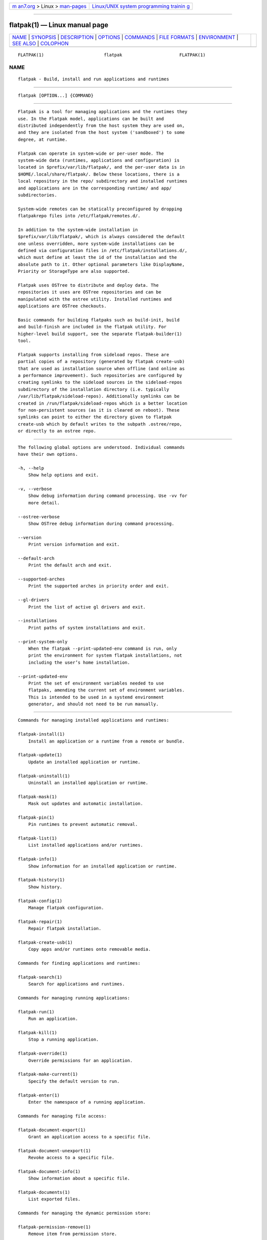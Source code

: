 .. container:: page-top

.. container:: nav-bar

   +----------------------------------+----------------------------------+
   | `m                               | `Linux/UNIX system programming   |
   | an7.org <../../../index.html>`__ | trainin                          |
   | > Linux >                        | g <http://man7.org/training/>`__ |
   | `man-pages <../index.html>`__    |                                  |
   +----------------------------------+----------------------------------+

--------------

flatpak(1) — Linux manual page
==============================

+-----------------------------------+-----------------------------------+
| `NAME <#NAME>`__ \|               |                                   |
| `SYNOPSIS <#SYNOPSIS>`__ \|       |                                   |
| `DESCRIPTION <#DESCRIPTION>`__ \| |                                   |
| `OPTIONS <#OPTIONS>`__ \|         |                                   |
| `COMMANDS <#COMMANDS>`__ \|       |                                   |
| `FILE FORMATS <#FILE_FORMATS>`__  |                                   |
| \| `ENVIRONMENT <#ENVIRONMENT>`__ |                                   |
| \| `SEE ALSO <#SEE_ALSO>`__ \|    |                                   |
| `COLOPHON <#COLOPHON>`__          |                                   |
+-----------------------------------+-----------------------------------+
| .. container:: man-search-box     |                                   |
+-----------------------------------+-----------------------------------+

::

   FLATPAK(1)                       flatpak                      FLATPAK(1)

NAME
-------------------------------------------------

::

          flatpak - Build, install and run applications and runtimes


---------------------------------------------------------

::

          flatpak [OPTION...] {COMMAND}


---------------------------------------------------------------

::

          Flatpak is a tool for managing applications and the runtimes they
          use. In the Flatpak model, applications can be built and
          distributed independently from the host system they are used on,
          and they are isolated from the host system ('sandboxed') to some
          degree, at runtime.

          Flatpak can operate in system-wide or per-user mode. The
          system-wide data (runtimes, applications and configuration) is
          located in $prefix/var/lib/flatpak/, and the per-user data is in
          $HOME/.local/share/flatpak/. Below these locations, there is a
          local repository in the repo/ subdirectory and installed runtimes
          and applications are in the corresponding runtime/ and app/
          subdirectories.

          System-wide remotes can be statically preconfigured by dropping
          flatpakrepo files into /etc/flatpak/remotes.d/.

          In addition to the system-wide installation in
          $prefix/var/lib/flatpak/, which is always considered the default
          one unless overridden, more system-wide installations can be
          defined via configuration files in /etc/flatpak/installations.d/,
          which must define at least the id of the installation and the
          absolute path to it. Other optional parameters like DisplayName,
          Priority or StorageType are also supported.

          Flatpak uses OSTree to distribute and deploy data. The
          repositories it uses are OSTree repositories and can be
          manipulated with the ostree utility. Installed runtimes and
          applications are OSTree checkouts.

          Basic commands for building flatpaks such as build-init, build
          and build-finish are included in the flatpak utility. For
          higher-level build support, see the separate flatpak-builder(1)
          tool.

          Flatpak supports installing from sideload repos. These are
          partial copies of a repository (generated by flatpak create-usb)
          that are used as installation source when offline (and online as
          a performance improvement). Such repositories are configured by
          creating symlinks to the sideload sources in the sideload-repos
          subdirectory of the installation directory (i.e. typically
          /var/lib/flatpak/sideload-repos). Additionally symlinks can be
          created in /run/flatpak/sideload-repos which is a better location
          for non-persistent sources (as it is cleared on reboot). These
          symlinks can point to either the directory given to flatpak
          create-usb which by default writes to the subpath .ostree/repo,
          or directly to an ostree repo.


-------------------------------------------------------

::

          The following global options are understood. Individual commands
          have their own options.

          -h, --help
              Show help options and exit.

          -v, --verbose
              Show debug information during command processing. Use -vv for
              more detail.

          --ostree-verbose
              Show OSTree debug information during command processing.

          --version
              Print version information and exit.

          --default-arch
              Print the default arch and exit.

          --supported-arches
              Print the supported arches in priority order and exit.

          --gl-drivers
              Print the list of active gl drivers and exit.

          --installations
              Print paths of system installations and exit.

          --print-system-only
              When the flatpak --print-updated-env command is run, only
              print the environment for system flatpak installations, not
              including the user’s home installation.

          --print-updated-env
              Print the set of environment variables needed to use
              flatpaks, amending the current set of environment variables.
              This is intended to be used in a systemd environment
              generator, and should not need to be run manually.


---------------------------------------------------------

::

          Commands for managing installed applications and runtimes:

          flatpak-install(1)
              Install an application or a runtime from a remote or bundle.

          flatpak-update(1)
              Update an installed application or runtime.

          flatpak-uninstall(1)
              Uninstall an installed application or runtime.

          flatpak-mask(1)
              Mask out updates and automatic installation.

          flatpak-pin(1)
              Pin runtimes to prevent automatic removal.

          flatpak-list(1)
              List installed applications and/or runtimes.

          flatpak-info(1)
              Show information for an installed application or runtime.

          flatpak-history(1)
              Show history.

          flatpak-config(1)
              Manage flatpak configuration.

          flatpak-repair(1)
              Repair flatpak installation.

          flatpak-create-usb(1)
              Copy apps and/or runtimes onto removable media.

          Commands for finding applications and runtimes:

          flatpak-search(1)
              Search for applications and runtimes.

          Commands for managing running applications:

          flatpak-run(1)
              Run an application.

          flatpak-kill(1)
              Stop a running application.

          flatpak-override(1)
              Override permissions for an application.

          flatpak-make-current(1)
              Specify the default version to run.

          flatpak-enter(1)
              Enter the namespace of a running application.

          Commands for managing file access:

          flatpak-document-export(1)
              Grant an application access to a specific file.

          flatpak-document-unexport(1)
              Revoke access to a specific file.

          flatpak-document-info(1)
              Show information about a specific file.

          flatpak-documents(1)
              List exported files.

          Commands for managing the dynamic permission store:

          flatpak-permission-remove(1)
              Remove item from permission store.

          flatpak-permissions(1)
              List permissions.

          flatpak-permission-show(1)
              Show app permissions.

          flatpak-permission-reset(1)
              Reset app permissions.

          flatpak-permission-set(1)
              Set app permissions.

          Commands for managing remote repositories:

          flatpak-remotes(1)
              List all configured remote repositories.

          flatpak-remote-add(1)
              Add a new remote repository.

          flatpak-remote-modify(1)
              Modify properties of a configured remote repository.

          flatpak-remote-delete(1)
              Delete a configured remote repository.

          flatpak-remote-ls(1)
              List contents of a configured remote repository.

          flatpak-remote-info(1)
              Show information about a ref in a configured remote
              repository.

          Commands for building applications:

          flatpak-build-init(1)
              Initialize a build directory.

          flatpak-build(1)
              Run a build command in a build directory.

          flatpak-build-finish(1)
              Finalizes a build directory for export.

          flatpak-build-export(1)
              Export a build directory to a repository.

          flatpak-build-bundle(1)
              Create a bundle file from a ref in a local repository.

          flatpak-build-import-bundle(1)
              Import a file bundle into a local repository.

          flatpak-build-sign(1)
              Sign an application or runtime after its been exported.

          flatpak-build-update-repo(1)
              Update the summary file in a repository.

          flatpak-build-commit-from(1)
              Create a new commit based on an existing ref.

          flatpak-repo(1)
              Print information about a repo.

          Commands available inside the sandbox:

          flatpak-spawn(1)
              Run a command in another sandbox.


-----------------------------------------------------------------

::

          File formats that are used by Flatpak commands:

          flatpak-flatpakref(5)
              Reference to a remote for an application or runtime

          flatpak-flatpakrepo(5)
              Reference to a remote

          flatpak-remote(5)
              Configuration for a remote

          flatpak-installation(5)
              Configuration for an installation location

          flatpak-metadata(5)
              Information about an application or runtime


---------------------------------------------------------------

::

          Besides standard environment variables such as XDG_DATA_DIRS and
          XDG_DATA_HOME, flatpak is consulting some of its own.

          FLATPAK_USER_DIR
              The location of the per-user installation. If this is not
              set, $XDG_DATA_HOME/flatpak is used.

          FLATPAK_SYSTEM_DIR
              The location of the default system-wide installation. If this
              is not set, /var/lib/flatpak is used (unless overridden at
              build time by --localstatedir or --with-system-install-dir).

          FLATPAK_SYSTEM_CACHE_DIR
              The location where temporary child repositories will be
              created during pulls into the system-wide installation. If
              this is not set, a directory in /var/tmp/ is used. This is
              useful because it is more likely to be on the same filesystem
              as the system repository (thus increasing the chances for
              e.g. reflink copying), and we can avoid filling the user's
              home directory with temporary data.

          FLATPAK_CONFIG_DIR
              The location of flatpak site configuration. If this is not
              set, /etc/flatpak is used (unless overridden at build time by
              --sysconfdir).

          FLATPAK_RUN_DIR
              The location of flatpak runtime global files. If this is not
              set, /run/flatpak is used.


---------------------------------------------------------

::

          ostree(1), ostree.repo(5), flatpak-remote(5),
          flatpak-installation(5), https://www.flatpak.org 

COLOPHON
---------------------------------------------------------

::

          This page is part of the flatpak (a tool for building and
          distributing desktop applications on Linux) project.  Information
          about the project can be found at ⟨http://flatpak.org/⟩.  It is
          not known how to report bugs for this man page; if you know,
          please send a mail to man-pages@man7.org.  This page was obtained
          from the project's upstream Git repository
          ⟨https://github.com/flatpak/flatpak⟩ on 2021-08-27.  (At that
          time, the date of the most recent commit that was found in the
          repository was 2021-08-26.)  If you discover any rendering
          problems in this HTML version of the page, or you believe there
          is a better or more up-to-date source for the page, or you have
          corrections or improvements to the information in this COLOPHON
          (which is not part of the original manual page), send a mail to
          man-pages@man7.org

   flatpak                                                       FLATPAK(1)

--------------

Pages that refer to this page:
`flatpak-build(1) <../man1/flatpak-build.1.html>`__, 
`flatpak-build-bundle(1) <../man1/flatpak-build-bundle.1.html>`__, 
`flatpak-build-commit-from(1) <../man1/flatpak-build-commit-from.1.html>`__, 
`flatpak-build-export(1) <../man1/flatpak-build-export.1.html>`__, 
`flatpak-build-finish(1) <../man1/flatpak-build-finish.1.html>`__, 
`flatpak-build-import-bundle(1) <../man1/flatpak-build-import-bundle.1.html>`__, 
`flatpak-build-init(1) <../man1/flatpak-build-init.1.html>`__, 
`flatpak-build-sign(1) <../man1/flatpak-build-sign.1.html>`__, 
`flatpak-build-update-repo(1) <../man1/flatpak-build-update-repo.1.html>`__, 
`flatpak-config(1) <../man1/flatpak-config.1.html>`__, 
`flatpak-create-usb(1) <../man1/flatpak-create-usb.1.html>`__, 
`flatpak-document-export(1) <../man1/flatpak-document-export.1.html>`__, 
`flatpak-document-info(1) <../man1/flatpak-document-info.1.html>`__, 
`flatpak-documents(1) <../man1/flatpak-documents.1.html>`__, 
`flatpak-document-unexport(1) <../man1/flatpak-document-unexport.1.html>`__, 
`flatpak-enter(1) <../man1/flatpak-enter.1.html>`__, 
`flatpak-history(1) <../man1/flatpak-history.1.html>`__, 
`flatpak-info(1) <../man1/flatpak-info.1.html>`__, 
`flatpak-install(1) <../man1/flatpak-install.1.html>`__, 
`flatpak-kill(1) <../man1/flatpak-kill.1.html>`__, 
`flatpak-list(1) <../man1/flatpak-list.1.html>`__, 
`flatpak-make-current(1) <../man1/flatpak-make-current.1.html>`__, 
`flatpak-mask(1) <../man1/flatpak-mask.1.html>`__, 
`flatpak-override(1) <../man1/flatpak-override.1.html>`__, 
`flatpak-permission-remove(1) <../man1/flatpak-permission-remove.1.html>`__, 
`flatpak-permission-reset(1) <../man1/flatpak-permission-reset.1.html>`__, 
`flatpak-permissions(1) <../man1/flatpak-permissions.1.html>`__, 
`flatpak-permission-set(1) <../man1/flatpak-permission-set.1.html>`__, 
`flatpak-permission-show(1) <../man1/flatpak-permission-show.1.html>`__, 
`flatpak-pin(1) <../man1/flatpak-pin.1.html>`__, 
`flatpak-ps(1) <../man1/flatpak-ps.1.html>`__, 
`flatpak-remote-add(1) <../man1/flatpak-remote-add.1.html>`__, 
`flatpak-remote-delete(1) <../man1/flatpak-remote-delete.1.html>`__, 
`flatpak-remote-info(1) <../man1/flatpak-remote-info.1.html>`__, 
`flatpak-remote-ls(1) <../man1/flatpak-remote-ls.1.html>`__, 
`flatpak-remote-modify(1) <../man1/flatpak-remote-modify.1.html>`__, 
`flatpak-remotes(1) <../man1/flatpak-remotes.1.html>`__, 
`flatpak-repair(1) <../man1/flatpak-repair.1.html>`__, 
`flatpak-repo(1) <../man1/flatpak-repo.1.html>`__, 
`flatpak-run(1) <../man1/flatpak-run.1.html>`__, 
`flatpak-search(1) <../man1/flatpak-search.1.html>`__, 
`flatpak-spawn(1) <../man1/flatpak-spawn.1.html>`__, 
`flatpak-update(1) <../man1/flatpak-update.1.html>`__, 
`flatpak-flatpakref(5) <../man5/flatpak-flatpakref.5.html>`__, 
`flatpak-flatpakrepo(5) <../man5/flatpak-flatpakrepo.5.html>`__, 
`flatpak-metadata(5) <../man5/flatpak-metadata.5.html>`__

--------------

--------------

.. container:: footer

   +-----------------------+-----------------------+-----------------------+
   | HTML rendering        |                       | |Cover of TLPI|       |
   | created 2021-08-27 by |                       |                       |
   | `Michael              |                       |                       |
   | Ker                   |                       |                       |
   | risk <https://man7.or |                       |                       |
   | g/mtk/index.html>`__, |                       |                       |
   | author of `The Linux  |                       |                       |
   | Programming           |                       |                       |
   | Interface <https:     |                       |                       |
   | //man7.org/tlpi/>`__, |                       |                       |
   | maintainer of the     |                       |                       |
   | `Linux man-pages      |                       |                       |
   | project <             |                       |                       |
   | https://www.kernel.or |                       |                       |
   | g/doc/man-pages/>`__. |                       |                       |
   |                       |                       |                       |
   | For details of        |                       |                       |
   | in-depth **Linux/UNIX |                       |                       |
   | system programming    |                       |                       |
   | training courses**    |                       |                       |
   | that I teach, look    |                       |                       |
   | `here <https://ma     |                       |                       |
   | n7.org/training/>`__. |                       |                       |
   |                       |                       |                       |
   | Hosting by `jambit    |                       |                       |
   | GmbH                  |                       |                       |
   | <https://www.jambit.c |                       |                       |
   | om/index_en.html>`__. |                       |                       |
   +-----------------------+-----------------------+-----------------------+

--------------

.. container:: statcounter

   |Web Analytics Made Easy - StatCounter|

.. |Cover of TLPI| image:: https://man7.org/tlpi/cover/TLPI-front-cover-vsmall.png
   :target: https://man7.org/tlpi/
.. |Web Analytics Made Easy - StatCounter| image:: https://c.statcounter.com/7422636/0/9b6714ff/1/
   :class: statcounter
   :target: https://statcounter.com/
